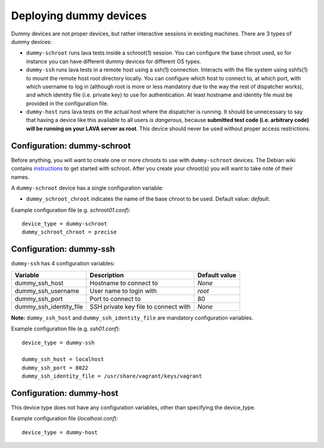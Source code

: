Deploying dummy devices
=======================

Dummy devices are not proper devices, but rather interactive sessions in
existing machines. There are 3 types of dummy devices:

* ``dummy-schroot`` runs lava tests inside a schroot(1) session. You can
  configure the base chroot used, so for instance you can have different
  dummy devices for different OS types.

* ``dummy-ssh`` runs lava tests in a remote host using a ssh(1) connection.
  Interacts with the file system using sshfs(1) to mount the remote host
  root directory locally. You can configure which host to connect to, at
  which port, with which username to log in (although root is more or
  less mandatory due to the way the rest of dispatcher works), and which
  identity file (i.e. private key) to use for authentication. At least
  hostname and identity file must be provided in the configuration file.

* ``dummy-host`` runs lava tests on the actual host where the dispatcher
  is running. It should be unnecessary to say that having a device like
  this available to all users *is dangerous*, because **submitted test
  code (i.e.  arbitrary code) will be running on your LAVA server as
  root**. This device should never be used without proper access
  restrictions.

Configuration: dummy-schroot
----------------------------

Before anything, you will want to create one or more chroots to use with
``dummy-schroot`` devices. The Debian wiki contains instructions_ to get
started with schroot. After you create your chroot(s) you will want to
take note of their names.

.. _instructions: https://wiki.debian.org/Schroot

A ``dummy-schroot`` device has a single configuration variable:

* ``dummy_schroot_chroot`` indicates the name of the base chroot to be
  used. Default value: *default*.

Example configuration file (e.g. *schroot01.conf*)::

    device_type = dummy-schroot
    dummy_schroot_chroot = precise

Configuration: dummy-ssh
------------------------

``dummy-ssh`` has 4 configuration variables:

========================= ===================================== =============
Variable                  Description                           Default value
========================= ===================================== =============
dummy_ssh_host            Hostname to connect to                *None*
dummy_ssh_username        User name to login with               `root`
dummy_ssh_port            Port to connect to                    80
dummy_ssh_identity_file   SSH private key file to connect with  *None*
========================= ===================================== =============

**Note:** ``dummy_ssh_host`` and ``dummy_ssh_identity_file`` are mandatory
configuration variables.

Example configuration file (e.g. *ssh01.conf*)::

    device_type = dummy-ssh

    dummy_ssh_host = localhost
    dummy_ssh_port = 8022
    dummy_ssh_identity_file = /usr/share/vagrant/keys/vagrant


Configuration: dummy-host
-------------------------

This device type does not have any configuration variables, other than
specifying the device_type.

Example configuration file (*localhost.conf*)::

    device_type = dummy-host
